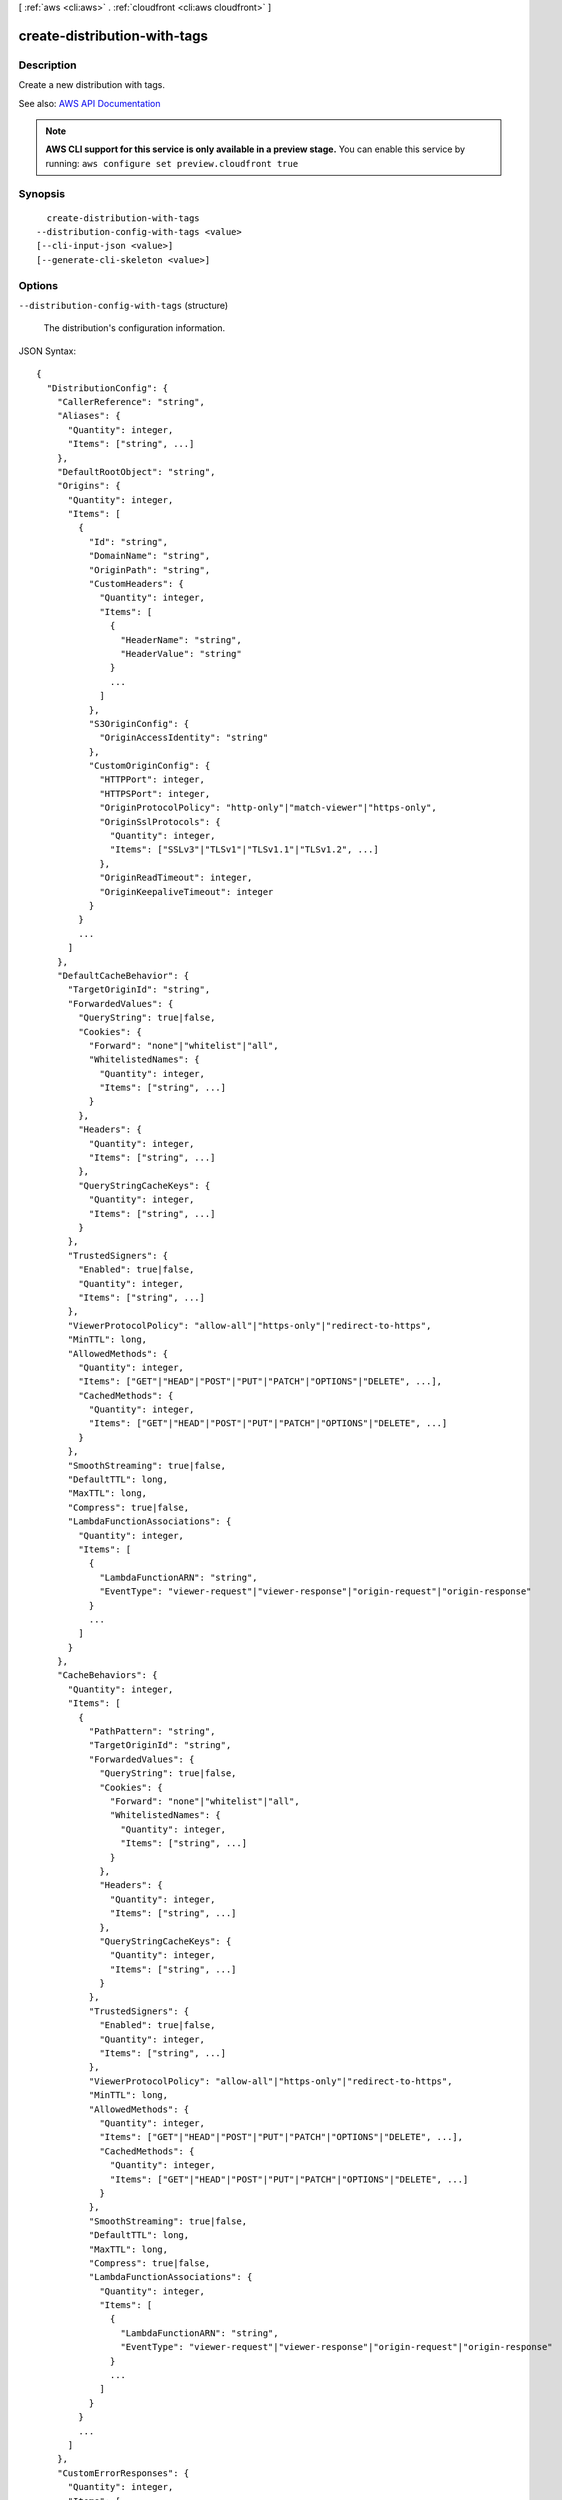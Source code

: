 [ :ref:`aws <cli:aws>` . :ref:`cloudfront <cli:aws cloudfront>` ]

.. _cli:aws cloudfront create-distribution-with-tags:


*****************************
create-distribution-with-tags
*****************************



===========
Description
===========



Create a new distribution with tags.



See also: `AWS API Documentation <https://docs.aws.amazon.com/goto/WebAPI/cloudfront-2017-03-25/CreateDistributionWithTags>`_


.. note::

  **AWS CLI support for this service is only available in a preview stage.** You can enable this service by running: ``aws configure set preview.cloudfront true`` 



========
Synopsis
========

::

    create-distribution-with-tags
  --distribution-config-with-tags <value>
  [--cli-input-json <value>]
  [--generate-cli-skeleton <value>]




=======
Options
=======

``--distribution-config-with-tags`` (structure)


  The distribution's configuration information. 

  



JSON Syntax::

  {
    "DistributionConfig": {
      "CallerReference": "string",
      "Aliases": {
        "Quantity": integer,
        "Items": ["string", ...]
      },
      "DefaultRootObject": "string",
      "Origins": {
        "Quantity": integer,
        "Items": [
          {
            "Id": "string",
            "DomainName": "string",
            "OriginPath": "string",
            "CustomHeaders": {
              "Quantity": integer,
              "Items": [
                {
                  "HeaderName": "string",
                  "HeaderValue": "string"
                }
                ...
              ]
            },
            "S3OriginConfig": {
              "OriginAccessIdentity": "string"
            },
            "CustomOriginConfig": {
              "HTTPPort": integer,
              "HTTPSPort": integer,
              "OriginProtocolPolicy": "http-only"|"match-viewer"|"https-only",
              "OriginSslProtocols": {
                "Quantity": integer,
                "Items": ["SSLv3"|"TLSv1"|"TLSv1.1"|"TLSv1.2", ...]
              },
              "OriginReadTimeout": integer,
              "OriginKeepaliveTimeout": integer
            }
          }
          ...
        ]
      },
      "DefaultCacheBehavior": {
        "TargetOriginId": "string",
        "ForwardedValues": {
          "QueryString": true|false,
          "Cookies": {
            "Forward": "none"|"whitelist"|"all",
            "WhitelistedNames": {
              "Quantity": integer,
              "Items": ["string", ...]
            }
          },
          "Headers": {
            "Quantity": integer,
            "Items": ["string", ...]
          },
          "QueryStringCacheKeys": {
            "Quantity": integer,
            "Items": ["string", ...]
          }
        },
        "TrustedSigners": {
          "Enabled": true|false,
          "Quantity": integer,
          "Items": ["string", ...]
        },
        "ViewerProtocolPolicy": "allow-all"|"https-only"|"redirect-to-https",
        "MinTTL": long,
        "AllowedMethods": {
          "Quantity": integer,
          "Items": ["GET"|"HEAD"|"POST"|"PUT"|"PATCH"|"OPTIONS"|"DELETE", ...],
          "CachedMethods": {
            "Quantity": integer,
            "Items": ["GET"|"HEAD"|"POST"|"PUT"|"PATCH"|"OPTIONS"|"DELETE", ...]
          }
        },
        "SmoothStreaming": true|false,
        "DefaultTTL": long,
        "MaxTTL": long,
        "Compress": true|false,
        "LambdaFunctionAssociations": {
          "Quantity": integer,
          "Items": [
            {
              "LambdaFunctionARN": "string",
              "EventType": "viewer-request"|"viewer-response"|"origin-request"|"origin-response"
            }
            ...
          ]
        }
      },
      "CacheBehaviors": {
        "Quantity": integer,
        "Items": [
          {
            "PathPattern": "string",
            "TargetOriginId": "string",
            "ForwardedValues": {
              "QueryString": true|false,
              "Cookies": {
                "Forward": "none"|"whitelist"|"all",
                "WhitelistedNames": {
                  "Quantity": integer,
                  "Items": ["string", ...]
                }
              },
              "Headers": {
                "Quantity": integer,
                "Items": ["string", ...]
              },
              "QueryStringCacheKeys": {
                "Quantity": integer,
                "Items": ["string", ...]
              }
            },
            "TrustedSigners": {
              "Enabled": true|false,
              "Quantity": integer,
              "Items": ["string", ...]
            },
            "ViewerProtocolPolicy": "allow-all"|"https-only"|"redirect-to-https",
            "MinTTL": long,
            "AllowedMethods": {
              "Quantity": integer,
              "Items": ["GET"|"HEAD"|"POST"|"PUT"|"PATCH"|"OPTIONS"|"DELETE", ...],
              "CachedMethods": {
                "Quantity": integer,
                "Items": ["GET"|"HEAD"|"POST"|"PUT"|"PATCH"|"OPTIONS"|"DELETE", ...]
              }
            },
            "SmoothStreaming": true|false,
            "DefaultTTL": long,
            "MaxTTL": long,
            "Compress": true|false,
            "LambdaFunctionAssociations": {
              "Quantity": integer,
              "Items": [
                {
                  "LambdaFunctionARN": "string",
                  "EventType": "viewer-request"|"viewer-response"|"origin-request"|"origin-response"
                }
                ...
              ]
            }
          }
          ...
        ]
      },
      "CustomErrorResponses": {
        "Quantity": integer,
        "Items": [
          {
            "ErrorCode": integer,
            "ResponsePagePath": "string",
            "ResponseCode": "string",
            "ErrorCachingMinTTL": long
          }
          ...
        ]
      },
      "Comment": "string",
      "Logging": {
        "Enabled": true|false,
        "IncludeCookies": true|false,
        "Bucket": "string",
        "Prefix": "string"
      },
      "PriceClass": "PriceClass_100"|"PriceClass_200"|"PriceClass_All",
      "Enabled": true|false,
      "ViewerCertificate": {
        "CloudFrontDefaultCertificate": true|false,
        "IAMCertificateId": "string",
        "ACMCertificateArn": "string",
        "SSLSupportMethod": "sni-only"|"vip",
        "MinimumProtocolVersion": "SSLv3"|"TLSv1",
        "Certificate": "string",
        "CertificateSource": "cloudfront"|"iam"|"acm"
      },
      "Restrictions": {
        "GeoRestriction": {
          "RestrictionType": "blacklist"|"whitelist"|"none",
          "Quantity": integer,
          "Items": ["string", ...]
        }
      },
      "WebACLId": "string",
      "HttpVersion": "http1.1"|"http2",
      "IsIPV6Enabled": true|false
    },
    "Tags": {
      "Items": [
        {
          "Key": "string",
          "Value": "string"
        }
        ...
      ]
    }
  }



``--cli-input-json`` (string)
Performs service operation based on the JSON string provided. The JSON string follows the format provided by ``--generate-cli-skeleton``. If other arguments are provided on the command line, the CLI values will override the JSON-provided values.

``--generate-cli-skeleton`` (string)
Prints a JSON skeleton to standard output without sending an API request. If provided with no value or the value ``input``, prints a sample input JSON that can be used as an argument for ``--cli-input-json``. If provided with the value ``output``, it validates the command inputs and returns a sample output JSON for that command.



======
Output
======

Distribution -> (structure)

  

  The distribution's information. 

  

  Id -> (string)

    

    The identifier for the distribution. For example: ``EDFDVBD632BHDS5`` . 

    

    

  ARN -> (string)

    

    The ARN (Amazon Resource Name) for the distribution. For example: ``arn:aws:cloudfront::123456789012:distribution/EDFDVBD632BHDS5`` , where ``123456789012`` is your AWS account ID.

    

    

  Status -> (string)

    

    This response element indicates the current status of the distribution. When the status is ``Deployed`` , the distribution's information is fully propagated to all CloudFront edge locations. 

    

    

  LastModifiedTime -> (timestamp)

    

    The date and time the distribution was last modified. 

    

    

  InProgressInvalidationBatches -> (integer)

    

    The number of invalidation batches currently in progress. 

    

    

  DomainName -> (string)

    

    The domain name corresponding to the distribution. For example: ``d604721fxaaqy9.cloudfront.net`` . 

    

    

  ActiveTrustedSigners -> (structure)

    

    CloudFront automatically adds this element to the response only if you've set up the distribution to serve private content with signed URLs. The element lists the key pair IDs that CloudFront is aware of for each trusted signer. The ``Signer`` child element lists the AWS account number of the trusted signer (or an empty ``Self`` element if the signer is you). The ``Signer`` element also includes the IDs of any active key pairs associated with the trusted signer's AWS account. If no ``KeyPairId`` element appears for a ``Signer`` , that signer can't create working signed URLs.

    

    Enabled -> (boolean)

      

      Enabled is ``true`` if any of the AWS accounts listed in the ``TrustedSigners`` complex type for this RTMP distribution have active CloudFront key pairs. If not, ``Enabled`` is ``false`` .

       

      For more information, see  ActiveTrustedSigners .

      

      

    Quantity -> (integer)

      

      A complex type that contains one ``Signer`` complex type for each trusted signer specified in the ``TrustedSigners`` complex type.

       

      For more information, see  ActiveTrustedSigners .

      

      

    Items -> (list)

      

      A complex type that contains one ``Signer`` complex type for each trusted signer that is specified in the ``TrustedSigners`` complex type.

       

      For more information, see  ActiveTrustedSigners . 

      

      (structure)

        

        A complex type that lists the AWS accounts that were included in the ``TrustedSigners`` complex type, as well as their active CloudFront key pair IDs, if any. 

        

        AwsAccountNumber -> (string)

          

          An AWS account that is included in the ``TrustedSigners`` complex type for this RTMP distribution. Valid values include:

           

           
          * ``self`` , which is the AWS account used to create the distribution. 
           
          * An AWS account number. 
           

          

          

        KeyPairIds -> (structure)

          

          A complex type that lists the active CloudFront key pairs, if any, that are associated with ``AwsAccountNumber`` .

          

          Quantity -> (integer)

            

            The number of active CloudFront key pairs for ``AwsAccountNumber`` .

             

            For more information, see  ActiveTrustedSigners .

            

            

          Items -> (list)

            

            A complex type that lists the active CloudFront key pairs, if any, that are associated with ``AwsAccountNumber`` .

             

            For more information, see  ActiveTrustedSigners .

            

            (string)

              

              

            

          

        

      

    

  DistributionConfig -> (structure)

    

    The current configuration information for the distribution. Send a ``GET`` request to the ``/*CloudFront API version* /distribution ID/config`` resource.

    

    CallerReference -> (string)

      

      A unique value (for example, a date-time stamp) that ensures that the request can't be replayed.

       

      If the value of ``CallerReference`` is new (regardless of the content of the ``DistributionConfig`` object), CloudFront creates a new distribution.

       

      If ``CallerReference`` is a value you already sent in a previous request to create a distribution, and if the content of the ``DistributionConfig`` is identical to the original request (ignoring white space), CloudFront returns the same the response that it returned to the original request.

       

      If ``CallerReference`` is a value you already sent in a previous request to create a distribution but the content of the ``DistributionConfig`` is different from the original request, CloudFront returns a ``DistributionAlreadyExists`` error.

      

      

    Aliases -> (structure)

      

      A complex type that contains information about CNAMEs (alternate domain names), if any, for this distribution.

      

      Quantity -> (integer)

        

        The number of CNAME aliases, if any, that you want to associate with this distribution.

        

        

      Items -> (list)

        

        A complex type that contains the CNAME aliases, if any, that you want to associate with this distribution.

        

        (string)

          

          

        

      

    DefaultRootObject -> (string)

      

      The object that you want CloudFront to request from your origin (for example, ``index.html`` ) when a viewer requests the root URL for your distribution (``http://www.example.com`` ) instead of an object in your distribution (``http://www.example.com/product-description.html`` ). Specifying a default root object avoids exposing the contents of your distribution.

       

      Specify only the object name, for example, ``index.html`` . Do not add a ``/`` before the object name.

       

      If you don't want to specify a default root object when you create a distribution, include an empty ``DefaultRootObject`` element.

       

      To delete the default root object from an existing distribution, update the distribution configuration and include an empty ``DefaultRootObject`` element.

       

      To replace the default root object, update the distribution configuration and specify the new object.

       

      For more information about the default root object, see `Creating a Default Root Object <http://docs.aws.amazon.com/AmazonCloudFront/latest/DeveloperGuide/DefaultRootObject.html>`_ in the *Amazon CloudFront Developer Guide* .

      

      

    Origins -> (structure)

      

      A complex type that contains information about origins for this distribution. 

      

      Quantity -> (integer)

        

        The number of origins for this distribution.

        

        

      Items -> (list)

        

        A complex type that contains origins for this distribution.

        

        (structure)

          

          A complex type that describes the Amazon S3 bucket or the HTTP server (for example, a web server) from which CloudFront gets your files. You must create at least one origin.

           

          For the current limit on the number of origins that you can create for a distribution, see `Amazon CloudFront Limits <http://docs.aws.amazon.com/general/latest/gr/aws_service_limits.html#limits_cloudfront>`_ in the *AWS General Reference* .

          

          Id -> (string)

            

            A unique identifier for the origin. The value of ``Id`` must be unique within the distribution.

             

            When you specify the value of ``TargetOriginId`` for the default cache behavior or for another cache behavior, you indicate the origin to which you want the cache behavior to route requests by specifying the value of the ``Id`` element for that origin. When a request matches the path pattern for that cache behavior, CloudFront routes the request to the specified origin. For more information, see `Cache Behavior Settings <http://docs.aws.amazon.com/AmazonCloudFront/latest/DeveloperGuide/distribution-web-values-specify.html#DownloadDistValuesCacheBehavior>`_ in the *Amazon CloudFront Developer Guide* .

            

            

          DomainName -> (string)

            

             **Amazon S3 origins** : The DNS name of the Amazon S3 bucket from which you want CloudFront to get objects for this origin, for example, ``myawsbucket.s3.amazonaws.com`` .

             

            Constraints for Amazon S3 origins: 

             

             
            * If you configured Amazon S3 Transfer Acceleration for your bucket, do not specify the ``s3-accelerate`` endpoint for ``DomainName`` . 
             
            * The bucket name must be between 3 and 63 characters long (inclusive). 
             
            * The bucket name must contain only lowercase characters, numbers, periods, underscores, and dashes. 
             
            * The bucket name must not contain adjacent periods. 
             

             

             **Custom Origins** : The DNS domain name for the HTTP server from which you want CloudFront to get objects for this origin, for example, ``www.example.com`` . 

             

            Constraints for custom origins:

             

             
            * ``DomainName`` must be a valid DNS name that contains only a-z, A-Z, 0-9, dot (.), hyphen (-), or underscore (_) characters. 
             
            * The name cannot exceed 128 characters. 
             

            

            

          OriginPath -> (string)

            

            An optional element that causes CloudFront to request your content from a directory in your Amazon S3 bucket or your custom origin. When you include the ``OriginPath`` element, specify the directory name, beginning with a ``/`` . CloudFront appends the directory name to the value of ``DomainName`` , for example, ``example.com/production`` . Do not include a ``/`` at the end of the directory name.

             

            For example, suppose you've specified the following values for your distribution:

             

             
            * ``DomainName`` : An Amazon S3 bucket named ``myawsbucket`` . 
             
            * ``OriginPath`` : ``/production``   
             
            * ``CNAME`` : ``example.com``   
             

             

            When a user enters ``example.com/index.html`` in a browser, CloudFront sends a request to Amazon S3 for ``myawsbucket/production/index.html`` .

             

            When a user enters ``example.com/acme/index.html`` in a browser, CloudFront sends a request to Amazon S3 for ``myawsbucket/production/acme/index.html`` .

            

            

          CustomHeaders -> (structure)

            

            A complex type that contains names and values for the custom headers that you want.

            

            Quantity -> (integer)

              

              The number of custom headers, if any, for this distribution.

              

              

            Items -> (list)

              

               **Optional** : A list that contains one ``OriginCustomHeader`` element for each custom header that you want CloudFront to forward to the origin. If Quantity is ``0`` , omit ``Items`` .

              

              (structure)

                

                A complex type that contains ``HeaderName`` and ``HeaderValue`` elements, if any, for this distribution. 

                

                HeaderName -> (string)

                  

                  The name of a header that you want CloudFront to forward to your origin. For more information, see `Forwarding Custom Headers to Your Origin (Web Distributions Only) <http://docs.aws.amazon.com/AmazonCloudFront/latest/DeveloperGuide/forward-custom-headers.html>`_ in the *Amazon Amazon CloudFront Developer Guide* .

                  

                  

                HeaderValue -> (string)

                  

                  The value for the header that you specified in the ``HeaderName`` field.

                  

                  

                

              

            

          S3OriginConfig -> (structure)

            

            A complex type that contains information about the Amazon S3 origin. If the origin is a custom origin, use the ``CustomOriginConfig`` element instead.

            

            OriginAccessIdentity -> (string)

              

              The CloudFront origin access identity to associate with the origin. Use an origin access identity to configure the origin so that viewers can *only* access objects in an Amazon S3 bucket through CloudFront. The format of the value is:

               

              origin-access-identity/cloudfront/*ID-of-origin-access-identity*  

               

              where `` *ID-of-origin-access-identity* `` is the value that CloudFront returned in the ``ID`` element when you created the origin access identity.

               

              If you want viewers to be able to access objects using either the CloudFront URL or the Amazon S3 URL, specify an empty ``OriginAccessIdentity`` element.

               

              To delete the origin access identity from an existing distribution, update the distribution configuration and include an empty ``OriginAccessIdentity`` element.

               

              To replace the origin access identity, update the distribution configuration and specify the new origin access identity.

               

              For more information about the origin access identity, see `Serving Private Content through CloudFront <http://docs.aws.amazon.com/AmazonCloudFront/latest/DeveloperGuide/PrivateContent.html>`_ in the *Amazon CloudFront Developer Guide* .

              

              

            

          CustomOriginConfig -> (structure)

            

            A complex type that contains information about a custom origin. If the origin is an Amazon S3 bucket, use the ``S3OriginConfig`` element instead.

            

            HTTPPort -> (integer)

              

              The HTTP port the custom origin listens on.

              

              

            HTTPSPort -> (integer)

              

              The HTTPS port the custom origin listens on.

              

              

            OriginProtocolPolicy -> (string)

              

              The origin protocol policy to apply to your origin.

              

              

            OriginSslProtocols -> (structure)

              

              The SSL/TLS protocols that you want CloudFront to use when communicating with your origin over HTTPS.

              

              Quantity -> (integer)

                

                The number of SSL/TLS protocols that you want to allow CloudFront to use when establishing an HTTPS connection with this origin. 

                

                

              Items -> (list)

                

                A list that contains allowed SSL/TLS protocols for this distribution.

                

                (string)

                  

                  

                

              

            OriginReadTimeout -> (integer)

              

              You can create a custom origin read timeout. All timeout units are in seconds. The default origin read timeout is 30 seconds, but you can configure custom timeout lengths using the CloudFront API. The minimum timeout length is 4 seconds; the maximum is 60 seconds.

               

              If you need to increase the maximum time limit, contact the `AWS Support Center <https://console.aws.amazon.com/support/home#/>`_ .

              

              

            OriginKeepaliveTimeout -> (integer)

              

              You can create a custom keep-alive timeout. All timeout units are in seconds. The default keep-alive timeout is 5 seconds, but you can configure custom timeout lengths using the CloudFront API. The minimum timeout length is 1 second; the maximum is 60 seconds.

               

              If you need to increase the maximum time limit, contact the `AWS Support Center <https://console.aws.amazon.com/support/home#/>`_ .

              

              

            

          

        

      

    DefaultCacheBehavior -> (structure)

      

      A complex type that describes the default cache behavior if you do not specify a ``CacheBehavior`` element or if files don't match any of the values of ``PathPattern`` in ``CacheBehavior`` elements. You must create exactly one default cache behavior.

      

      TargetOriginId -> (string)

        

        The value of ``ID`` for the origin that you want CloudFront to route requests to when a request matches the path pattern either for a cache behavior or for the default cache behavior.

        

        

      ForwardedValues -> (structure)

        

        A complex type that specifies how CloudFront handles query strings and cookies.

        

        QueryString -> (boolean)

          

          Indicates whether you want CloudFront to forward query strings to the origin that is associated with this cache behavior and cache based on the query string parameters. CloudFront behavior depends on the value of ``QueryString`` and on the values that you specify for ``QueryStringCacheKeys`` , if any:

           

          If you specify true for ``QueryString`` and you don't specify any values for ``QueryStringCacheKeys`` , CloudFront forwards all query string parameters to the origin and caches based on all query string parameters. Depending on how many query string parameters and values you have, this can adversely affect performance because CloudFront must forward more requests to the origin.

           

          If you specify true for ``QueryString`` and you specify one or more values for ``QueryStringCacheKeys`` , CloudFront forwards all query string parameters to the origin, but it only caches based on the query string parameters that you specify.

           

          If you specify false for ``QueryString`` , CloudFront doesn't forward any query string parameters to the origin, and doesn't cache based on query string parameters.

           

          For more information, see `Configuring CloudFront to Cache Based on Query String Parameters <http://docs.aws.amazon.com/AmazonCloudFront/latest/DeveloperGuide/QueryStringParameters.html>`_ in the *Amazon CloudFront Developer Guide* .

          

          

        Cookies -> (structure)

          

          A complex type that specifies whether you want CloudFront to forward cookies to the origin and, if so, which ones. For more information about forwarding cookies to the origin, see `How CloudFront Forwards, Caches, and Logs Cookies <http://docs.aws.amazon.com/AmazonCloudFront/latest/DeveloperGuide/Cookies.html>`_ in the *Amazon CloudFront Developer Guide* .

          

          Forward -> (string)

            

            Specifies which cookies to forward to the origin for this cache behavior: all, none, or the list of cookies specified in the ``WhitelistedNames`` complex type.

             

            Amazon S3 doesn't process cookies. When the cache behavior is forwarding requests to an Amazon S3 origin, specify none for the ``Forward`` element. 

            

            

          WhitelistedNames -> (structure)

            

            Required if you specify ``whitelist`` for the value of ``Forward:`` . A complex type that specifies how many different cookies you want CloudFront to forward to the origin for this cache behavior and, if you want to forward selected cookies, the names of those cookies.

             

            If you specify ``all`` or none for the value of ``Forward`` , omit ``WhitelistedNames`` . If you change the value of ``Forward`` from ``whitelist`` to all or none and you don't delete the ``WhitelistedNames`` element and its child elements, CloudFront deletes them automatically.

             

            For the current limit on the number of cookie names that you can whitelist for each cache behavior, see `Amazon CloudFront Limits <http://docs.aws.amazon.com/general/latest/gr/aws_service_limits.html#limits_cloudfront>`_ in the *AWS General Reference* .

            

            Quantity -> (integer)

              

              The number of different cookies that you want CloudFront to forward to the origin for this cache behavior.

              

              

            Items -> (list)

              

              A complex type that contains one ``Name`` element for each cookie that you want CloudFront to forward to the origin for this cache behavior.

              

              (string)

                

                

              

            

          

        Headers -> (structure)

          

          A complex type that specifies the ``Headers`` , if any, that you want CloudFront to vary upon for this cache behavior. 

          

          Quantity -> (integer)

            

            The number of different headers that you want CloudFront to forward to the origin for this cache behavior. You can configure each cache behavior in a web distribution to do one of the following:

             

             
            * **Forward all headers to your origin** : Specify ``1`` for ``Quantity`` and ``*`` for ``Name`` . 

            .. warning::

               If you configure CloudFront to forward all headers to your origin, CloudFront doesn't cache the objects associated with this cache behavior. Instead, it sends every request to the origin. 

             
             
            * *Forward a whitelist of headers you specify* : Specify the number of headers that you want to forward, and specify the header names in ``Name`` elements. CloudFront caches your objects based on the values in all of the specified headers. CloudFront also forwards the headers that it forwards by default, but it caches your objects based only on the headers that you specify.  
             
            * **Forward only the default headers** : Specify ``0`` for ``Quantity`` and omit ``Items`` . In this configuration, CloudFront doesn't cache based on the values in the request headers. 
             

            

            

          Items -> (list)

            

            A complex type that contains one ``Name`` element for each header that you want CloudFront to forward to the origin and to vary on for this cache behavior. If ``Quantity`` is ``0`` , omit ``Items`` .

            

            (string)

              

              

            

          

        QueryStringCacheKeys -> (structure)

          

          A complex type that contains information about the query string parameters that you want CloudFront to use for caching for this cache behavior.

          

          Quantity -> (integer)

            

            The number of ``whitelisted`` query string parameters for this cache behavior.

            

            

          Items -> (list)

            

            (Optional) A list that contains the query string parameters that you want CloudFront to use as a basis for caching for this cache behavior. If ``Quantity`` is 0, you can omit ``Items`` . 

            

            (string)

              

              

            

          

        

      TrustedSigners -> (structure)

        

        A complex type that specifies the AWS accounts, if any, that you want to allow to create signed URLs for private content.

         

        If you want to require signed URLs in requests for objects in the target origin that match the ``PathPattern`` for this cache behavior, specify ``true`` for ``Enabled`` , and specify the applicable values for ``Quantity`` and ``Items`` . For more information, see `Serving Private Content through CloudFront <http://docs.aws.amazon.com/AmazonCloudFront/latest/DeveloperGuide/PrivateContent.html>`_ in the *Amazon Amazon CloudFront Developer Guide* .

         

        If you don't want to require signed URLs in requests for objects that match ``PathPattern`` , specify ``false`` for ``Enabled`` and ``0`` for ``Quantity`` . Omit ``Items`` .

         

        To add, change, or remove one or more trusted signers, change ``Enabled`` to ``true`` (if it's currently ``false`` ), change ``Quantity`` as applicable, and specify all of the trusted signers that you want to include in the updated distribution.

        

        Enabled -> (boolean)

          

          Specifies whether you want to require viewers to use signed URLs to access the files specified by ``PathPattern`` and ``TargetOriginId`` .

          

          

        Quantity -> (integer)

          

          The number of trusted signers for this cache behavior.

          

          

        Items -> (list)

          

           **Optional** : A complex type that contains trusted signers for this cache behavior. If ``Quantity`` is ``0`` , you can omit ``Items`` .

          

          (string)

            

            

          

        

      ViewerProtocolPolicy -> (string)

        

        The protocol that viewers can use to access the files in the origin specified by ``TargetOriginId`` when a request matches the path pattern in ``PathPattern`` . You can specify the following options:

         

         
        * ``allow-all`` : Viewers can use HTTP or HTTPS. 
         
        * ``redirect-to-https`` : If a viewer submits an HTTP request, CloudFront returns an HTTP status code of 301 (Moved Permanently) to the viewer along with the HTTPS URL. The viewer then resubmits the request using the new URL. 
         
        * ``https-only`` : If a viewer sends an HTTP request, CloudFront returns an HTTP status code of 403 (Forbidden). 
         

         

        For more information about requiring the HTTPS protocol, see `Using an HTTPS Connection to Access Your Objects <http://docs.aws.amazon.com/AmazonCloudFront/latest/DeveloperGuide/SecureConnections.html>`_ in the *Amazon CloudFront Developer Guide* .

         

        .. note::

           

          The only way to guarantee that viewers retrieve an object that was fetched from the origin using HTTPS is never to use any other protocol to fetch the object. If you have recently changed from HTTP to HTTPS, we recommend that you clear your objects' cache because cached objects are protocol agnostic. That means that an edge location will return an object from the cache regardless of whether the current request protocol matches the protocol used previously. For more information, see `Specifying How Long Objects and Errors Stay in a CloudFront Edge Cache (Expiration) <http://docs.aws.amazon.com/AmazonCloudFront/latest/DeveloperGuide/Expiration.html>`_ in the *Amazon CloudFront Developer Guide* .

           

        

        

      MinTTL -> (long)

        

        The minimum amount of time that you want objects to stay in CloudFront caches before CloudFront forwards another request to your origin to determine whether the object has been updated. For more information, see `Specifying How Long Objects and Errors Stay in a CloudFront Edge Cache (Expiration) <http://docs.aws.amazon.com/AmazonCloudFront/latest/DeveloperGuide/Expiration.html>`_ in the *Amazon Amazon CloudFront Developer Guide* .

         

        You must specify ``0`` for ``MinTTL`` if you configure CloudFront to forward all headers to your origin (under ``Headers`` , if you specify ``1`` for ``Quantity`` and ``*`` for ``Name`` ).

        

        

      AllowedMethods -> (structure)

        

        A complex type that controls which HTTP methods CloudFront processes and forwards to your Amazon S3 bucket or your custom origin. There are three choices:

         

         
        * CloudFront forwards only ``GET`` and ``HEAD`` requests. 
         
        * CloudFront forwards only ``GET`` , ``HEAD`` , and ``OPTIONS`` requests. 
         
        * CloudFront forwards ``GET, HEAD, OPTIONS, PUT, PATCH, POST`` , and ``DELETE`` requests. 
         

         

        If you pick the third choice, you may need to restrict access to your Amazon S3 bucket or to your custom origin so users can't perform operations that you don't want them to. For example, you might not want users to have permissions to delete objects from your origin.

        

        Quantity -> (integer)

          

          The number of HTTP methods that you want CloudFront to forward to your origin. Valid values are 2 (for ``GET`` and ``HEAD`` requests), 3 (for ``GET`` , ``HEAD`` , and ``OPTIONS`` requests) and 7 (for ``GET, HEAD, OPTIONS, PUT, PATCH, POST`` , and ``DELETE`` requests).

          

          

        Items -> (list)

          

          A complex type that contains the HTTP methods that you want CloudFront to process and forward to your origin.

          

          (string)

            

            

          

        CachedMethods -> (structure)

          

          A complex type that controls whether CloudFront caches the response to requests using the specified HTTP methods. There are two choices:

           

           
          * CloudFront caches responses to ``GET`` and ``HEAD`` requests. 
           
          * CloudFront caches responses to ``GET`` , ``HEAD`` , and ``OPTIONS`` requests. 
           

           

          If you pick the second choice for your Amazon S3 Origin, you may need to forward Access-Control-Request-Method, Access-Control-Request-Headers, and Origin headers for the responses to be cached correctly. 

          

          Quantity -> (integer)

            

            The number of HTTP methods for which you want CloudFront to cache responses. Valid values are ``2`` (for caching responses to ``GET`` and ``HEAD`` requests) and ``3`` (for caching responses to ``GET`` , ``HEAD`` , and ``OPTIONS`` requests).

            

            

          Items -> (list)

            

            A complex type that contains the HTTP methods that you want CloudFront to cache responses to.

            

            (string)

              

              

            

          

        

      SmoothStreaming -> (boolean)

        

        Indicates whether you want to distribute media files in the Microsoft Smooth Streaming format using the origin that is associated with this cache behavior. If so, specify ``true`` ; if not, specify ``false`` . If you specify ``true`` for ``SmoothStreaming`` , you can still distribute other content using this cache behavior if the content matches the value of ``PathPattern`` . 

        

        

      DefaultTTL -> (long)

        

        The default amount of time that you want objects to stay in CloudFront caches before CloudFront forwards another request to your origin to determine whether the object has been updated. The value that you specify applies only when your origin does not add HTTP headers such as ``Cache-Control max-age`` , ``Cache-Control s-maxage`` , and ``Expires`` to objects. For more information, see `Specifying How Long Objects and Errors Stay in a CloudFront Edge Cache (Expiration) <http://docs.aws.amazon.com/AmazonCloudFront/latest/DeveloperGuide/Expiration.html>`_ in the *Amazon CloudFront Developer Guide* .

        

        

      MaxTTL -> (long)

        

        

      Compress -> (boolean)

        

        Whether you want CloudFront to automatically compress certain files for this cache behavior. If so, specify ``true`` ; if not, specify ``false`` . For more information, see `Serving Compressed Files <http://docs.aws.amazon.com/AmazonCloudFront/latest/DeveloperGuide/ServingCompressedFiles.html>`_ in the *Amazon CloudFront Developer Guide* .

        

        

      LambdaFunctionAssociations -> (structure)

        

        A complex type that contains zero or more Lambda function associations for a cache behavior.

        

        Quantity -> (integer)

          

          The number of Lambda function associations for this cache behavior.

          

          

        Items -> (list)

          

           **Optional** : A complex type that contains ``LambdaFunctionAssociation`` items for this cache behavior. If ``Quantity`` is ``0`` , you can omit ``Items`` .

          

          (structure)

            

            A complex type that contains a Lambda function association.

            

            LambdaFunctionARN -> (string)

              

              The ARN of the Lambda function.

              

              

            EventType -> (string)

              

              Specifies the event type that triggers a Lambda function invocation. Valid values are:

               

               
              * ``viewer-request``   
               
              * ``origin-request``   
               
              * ``viewer-response``   
               
              * ``origin-response``   
               

              

              

            

          

        

      

    CacheBehaviors -> (structure)

      

      A complex type that contains zero or more ``CacheBehavior`` elements. 

      

      Quantity -> (integer)

        

        The number of cache behaviors for this distribution. 

        

        

      Items -> (list)

        

        Optional: A complex type that contains cache behaviors for this distribution. If ``Quantity`` is ``0`` , you can omit ``Items`` .

        

        (structure)

          

          A complex type that describes how CloudFront processes requests.

           

          You must create at least as many cache behaviors (including the default cache behavior) as you have origins if you want CloudFront to distribute objects from all of the origins. Each cache behavior specifies the one origin from which you want CloudFront to get objects. If you have two origins and only the default cache behavior, the default cache behavior will cause CloudFront to get objects from one of the origins, but the other origin is never used.

           

          For the current limit on the number of cache behaviors that you can add to a distribution, see `Amazon CloudFront Limits <http://docs.aws.amazon.com/general/latest/gr/aws_service_limits.html#limits_cloudfront>`_ in the *AWS General Reference* .

           

          If you don't want to specify any cache behaviors, include only an empty ``CacheBehaviors`` element. Don't include an empty ``CacheBehavior`` element, or CloudFront returns a ``MalformedXML`` error.

           

          To delete all cache behaviors in an existing distribution, update the distribution configuration and include only an empty ``CacheBehaviors`` element.

           

          To add, change, or remove one or more cache behaviors, update the distribution configuration and specify all of the cache behaviors that you want to include in the updated distribution.

           

          For more information about cache behaviors, see `Cache Behaviors <http://docs.aws.amazon.com/AmazonCloudFront/latest/DeveloperGuide/distribution-web-values-specify.html#DownloadDistValuesCacheBehavior>`_ in the *Amazon CloudFront Developer Guide* .

          

          PathPattern -> (string)

            

            The pattern (for example, ``images/*.jpg`` ) that specifies which requests to apply the behavior to. When CloudFront receives a viewer request, the requested path is compared with path patterns in the order in which cache behaviors are listed in the distribution.

             

            .. note::

               

              You can optionally include a slash (``/`` ) at the beginning of the path pattern. For example, ``/images/*.jpg`` . CloudFront behavior is the same with or without the leading ``/`` .

               

             

            The path pattern for the default cache behavior is ``*`` and cannot be changed. If the request for an object does not match the path pattern for any cache behaviors, CloudFront applies the behavior in the default cache behavior.

             

            For more information, see `Path Pattern <http://docs.aws.amazon.com/AmazonCloudFront/latest/DeveloperGuide/distribution-web-values-specify.html#DownloadDistValuesPathPattern>`_ in the *Amazon CloudFront Developer Guide* .

            

            

          TargetOriginId -> (string)

            

            The value of ``ID`` for the origin that you want CloudFront to route requests to when a request matches the path pattern either for a cache behavior or for the default cache behavior.

            

            

          ForwardedValues -> (structure)

            

            A complex type that specifies how CloudFront handles query strings and cookies.

            

            QueryString -> (boolean)

              

              Indicates whether you want CloudFront to forward query strings to the origin that is associated with this cache behavior and cache based on the query string parameters. CloudFront behavior depends on the value of ``QueryString`` and on the values that you specify for ``QueryStringCacheKeys`` , if any:

               

              If you specify true for ``QueryString`` and you don't specify any values for ``QueryStringCacheKeys`` , CloudFront forwards all query string parameters to the origin and caches based on all query string parameters. Depending on how many query string parameters and values you have, this can adversely affect performance because CloudFront must forward more requests to the origin.

               

              If you specify true for ``QueryString`` and you specify one or more values for ``QueryStringCacheKeys`` , CloudFront forwards all query string parameters to the origin, but it only caches based on the query string parameters that you specify.

               

              If you specify false for ``QueryString`` , CloudFront doesn't forward any query string parameters to the origin, and doesn't cache based on query string parameters.

               

              For more information, see `Configuring CloudFront to Cache Based on Query String Parameters <http://docs.aws.amazon.com/AmazonCloudFront/latest/DeveloperGuide/QueryStringParameters.html>`_ in the *Amazon CloudFront Developer Guide* .

              

              

            Cookies -> (structure)

              

              A complex type that specifies whether you want CloudFront to forward cookies to the origin and, if so, which ones. For more information about forwarding cookies to the origin, see `How CloudFront Forwards, Caches, and Logs Cookies <http://docs.aws.amazon.com/AmazonCloudFront/latest/DeveloperGuide/Cookies.html>`_ in the *Amazon CloudFront Developer Guide* .

              

              Forward -> (string)

                

                Specifies which cookies to forward to the origin for this cache behavior: all, none, or the list of cookies specified in the ``WhitelistedNames`` complex type.

                 

                Amazon S3 doesn't process cookies. When the cache behavior is forwarding requests to an Amazon S3 origin, specify none for the ``Forward`` element. 

                

                

              WhitelistedNames -> (structure)

                

                Required if you specify ``whitelist`` for the value of ``Forward:`` . A complex type that specifies how many different cookies you want CloudFront to forward to the origin for this cache behavior and, if you want to forward selected cookies, the names of those cookies.

                 

                If you specify ``all`` or none for the value of ``Forward`` , omit ``WhitelistedNames`` . If you change the value of ``Forward`` from ``whitelist`` to all or none and you don't delete the ``WhitelistedNames`` element and its child elements, CloudFront deletes them automatically.

                 

                For the current limit on the number of cookie names that you can whitelist for each cache behavior, see `Amazon CloudFront Limits <http://docs.aws.amazon.com/general/latest/gr/aws_service_limits.html#limits_cloudfront>`_ in the *AWS General Reference* .

                

                Quantity -> (integer)

                  

                  The number of different cookies that you want CloudFront to forward to the origin for this cache behavior.

                  

                  

                Items -> (list)

                  

                  A complex type that contains one ``Name`` element for each cookie that you want CloudFront to forward to the origin for this cache behavior.

                  

                  (string)

                    

                    

                  

                

              

            Headers -> (structure)

              

              A complex type that specifies the ``Headers`` , if any, that you want CloudFront to vary upon for this cache behavior. 

              

              Quantity -> (integer)

                

                The number of different headers that you want CloudFront to forward to the origin for this cache behavior. You can configure each cache behavior in a web distribution to do one of the following:

                 

                 
                * **Forward all headers to your origin** : Specify ``1`` for ``Quantity`` and ``*`` for ``Name`` . 

                .. warning::

                   If you configure CloudFront to forward all headers to your origin, CloudFront doesn't cache the objects associated with this cache behavior. Instead, it sends every request to the origin. 

                 
                 
                * *Forward a whitelist of headers you specify* : Specify the number of headers that you want to forward, and specify the header names in ``Name`` elements. CloudFront caches your objects based on the values in all of the specified headers. CloudFront also forwards the headers that it forwards by default, but it caches your objects based only on the headers that you specify.  
                 
                * **Forward only the default headers** : Specify ``0`` for ``Quantity`` and omit ``Items`` . In this configuration, CloudFront doesn't cache based on the values in the request headers. 
                 

                

                

              Items -> (list)

                

                A complex type that contains one ``Name`` element for each header that you want CloudFront to forward to the origin and to vary on for this cache behavior. If ``Quantity`` is ``0`` , omit ``Items`` .

                

                (string)

                  

                  

                

              

            QueryStringCacheKeys -> (structure)

              

              A complex type that contains information about the query string parameters that you want CloudFront to use for caching for this cache behavior.

              

              Quantity -> (integer)

                

                The number of ``whitelisted`` query string parameters for this cache behavior.

                

                

              Items -> (list)

                

                (Optional) A list that contains the query string parameters that you want CloudFront to use as a basis for caching for this cache behavior. If ``Quantity`` is 0, you can omit ``Items`` . 

                

                (string)

                  

                  

                

              

            

          TrustedSigners -> (structure)

            

            A complex type that specifies the AWS accounts, if any, that you want to allow to create signed URLs for private content.

             

            If you want to require signed URLs in requests for objects in the target origin that match the ``PathPattern`` for this cache behavior, specify ``true`` for ``Enabled`` , and specify the applicable values for ``Quantity`` and ``Items`` . For more information, see `Serving Private Content through CloudFront <http://docs.aws.amazon.com/AmazonCloudFront/latest/DeveloperGuide/PrivateContent.html>`_ in the *Amazon Amazon CloudFront Developer Guide* .

             

            If you don't want to require signed URLs in requests for objects that match ``PathPattern`` , specify ``false`` for ``Enabled`` and ``0`` for ``Quantity`` . Omit ``Items`` .

             

            To add, change, or remove one or more trusted signers, change ``Enabled`` to ``true`` (if it's currently ``false`` ), change ``Quantity`` as applicable, and specify all of the trusted signers that you want to include in the updated distribution.

            

            Enabled -> (boolean)

              

              Specifies whether you want to require viewers to use signed URLs to access the files specified by ``PathPattern`` and ``TargetOriginId`` .

              

              

            Quantity -> (integer)

              

              The number of trusted signers for this cache behavior.

              

              

            Items -> (list)

              

               **Optional** : A complex type that contains trusted signers for this cache behavior. If ``Quantity`` is ``0`` , you can omit ``Items`` .

              

              (string)

                

                

              

            

          ViewerProtocolPolicy -> (string)

            

            The protocol that viewers can use to access the files in the origin specified by ``TargetOriginId`` when a request matches the path pattern in ``PathPattern`` . You can specify the following options:

             

             
            * ``allow-all`` : Viewers can use HTTP or HTTPS. 
             
            * ``redirect-to-https`` : If a viewer submits an HTTP request, CloudFront returns an HTTP status code of 301 (Moved Permanently) to the viewer along with the HTTPS URL. The viewer then resubmits the request using the new URL.  
             
            * ``https-only`` : If a viewer sends an HTTP request, CloudFront returns an HTTP status code of 403 (Forbidden).  
             

             

            For more information about requiring the HTTPS protocol, see `Using an HTTPS Connection to Access Your Objects <http://docs.aws.amazon.com/AmazonCloudFront/latest/DeveloperGuide/SecureConnections.html>`_ in the *Amazon CloudFront Developer Guide* .

             

            .. note::

               

              The only way to guarantee that viewers retrieve an object that was fetched from the origin using HTTPS is never to use any other protocol to fetch the object. If you have recently changed from HTTP to HTTPS, we recommend that you clear your objects' cache because cached objects are protocol agnostic. That means that an edge location will return an object from the cache regardless of whether the current request protocol matches the protocol used previously. For more information, see `Specifying How Long Objects and Errors Stay in a CloudFront Edge Cache (Expiration) <http://docs.aws.amazon.com/AmazonCloudFront/latest/DeveloperGuide/Expiration.html>`_ in the *Amazon CloudFront Developer Guide* .

               

            

            

          MinTTL -> (long)

            

            The minimum amount of time that you want objects to stay in CloudFront caches before CloudFront forwards another request to your origin to determine whether the object has been updated. For more information, see `Specifying How Long Objects and Errors Stay in a CloudFront Edge Cache (Expiration) <http://docs.aws.amazon.com/AmazonCloudFront/latest/DeveloperGuide/Expiration.html>`_ in the *Amazon Amazon CloudFront Developer Guide* .

             

            You must specify ``0`` for ``MinTTL`` if you configure CloudFront to forward all headers to your origin (under ``Headers`` , if you specify ``1`` for ``Quantity`` and ``*`` for ``Name`` ).

            

            

          AllowedMethods -> (structure)

            

            A complex type that controls which HTTP methods CloudFront processes and forwards to your Amazon S3 bucket or your custom origin. There are three choices:

             

             
            * CloudFront forwards only ``GET`` and ``HEAD`` requests. 
             
            * CloudFront forwards only ``GET`` , ``HEAD`` , and ``OPTIONS`` requests. 
             
            * CloudFront forwards ``GET, HEAD, OPTIONS, PUT, PATCH, POST`` , and ``DELETE`` requests. 
             

             

            If you pick the third choice, you may need to restrict access to your Amazon S3 bucket or to your custom origin so users can't perform operations that you don't want them to. For example, you might not want users to have permissions to delete objects from your origin.

            

            Quantity -> (integer)

              

              The number of HTTP methods that you want CloudFront to forward to your origin. Valid values are 2 (for ``GET`` and ``HEAD`` requests), 3 (for ``GET`` , ``HEAD`` , and ``OPTIONS`` requests) and 7 (for ``GET, HEAD, OPTIONS, PUT, PATCH, POST`` , and ``DELETE`` requests).

              

              

            Items -> (list)

              

              A complex type that contains the HTTP methods that you want CloudFront to process and forward to your origin.

              

              (string)

                

                

              

            CachedMethods -> (structure)

              

              A complex type that controls whether CloudFront caches the response to requests using the specified HTTP methods. There are two choices:

               

               
              * CloudFront caches responses to ``GET`` and ``HEAD`` requests. 
               
              * CloudFront caches responses to ``GET`` , ``HEAD`` , and ``OPTIONS`` requests. 
               

               

              If you pick the second choice for your Amazon S3 Origin, you may need to forward Access-Control-Request-Method, Access-Control-Request-Headers, and Origin headers for the responses to be cached correctly. 

              

              Quantity -> (integer)

                

                The number of HTTP methods for which you want CloudFront to cache responses. Valid values are ``2`` (for caching responses to ``GET`` and ``HEAD`` requests) and ``3`` (for caching responses to ``GET`` , ``HEAD`` , and ``OPTIONS`` requests).

                

                

              Items -> (list)

                

                A complex type that contains the HTTP methods that you want CloudFront to cache responses to.

                

                (string)

                  

                  

                

              

            

          SmoothStreaming -> (boolean)

            

            Indicates whether you want to distribute media files in the Microsoft Smooth Streaming format using the origin that is associated with this cache behavior. If so, specify ``true`` ; if not, specify ``false`` . If you specify ``true`` for ``SmoothStreaming`` , you can still distribute other content using this cache behavior if the content matches the value of ``PathPattern`` . 

            

            

          DefaultTTL -> (long)

            

            The default amount of time that you want objects to stay in CloudFront caches before CloudFront forwards another request to your origin to determine whether the object has been updated. The value that you specify applies only when your origin does not add HTTP headers such as ``Cache-Control max-age`` , ``Cache-Control s-maxage`` , and ``Expires`` to objects. For more information, see `Specifying How Long Objects and Errors Stay in a CloudFront Edge Cache (Expiration) <http://docs.aws.amazon.com/AmazonCloudFront/latest/DeveloperGuide/Expiration.html>`_ in the *Amazon CloudFront Developer Guide* .

            

            

          MaxTTL -> (long)

            

            The maximum amount of time that you want objects to stay in CloudFront caches before CloudFront forwards another request to your origin to determine whether the object has been updated. The value that you specify applies only when your origin adds HTTP headers such as ``Cache-Control max-age`` , ``Cache-Control s-maxage`` , and ``Expires`` to objects. For more information, see `Specifying How Long Objects and Errors Stay in a CloudFront Edge Cache (Expiration) <http://docs.aws.amazon.com/AmazonCloudFront/latest/DeveloperGuide/Expiration.html>`_ in the *Amazon CloudFront Developer Guide* .

            

            

          Compress -> (boolean)

            

            Whether you want CloudFront to automatically compress certain files for this cache behavior. If so, specify true; if not, specify false. For more information, see `Serving Compressed Files <http://docs.aws.amazon.com/AmazonCloudFront/latest/DeveloperGuide/ServingCompressedFiles.html>`_ in the *Amazon CloudFront Developer Guide* .

            

            

          LambdaFunctionAssociations -> (structure)

            

            A complex type that contains zero or more Lambda function associations for a cache behavior.

            

            Quantity -> (integer)

              

              The number of Lambda function associations for this cache behavior.

              

              

            Items -> (list)

              

               **Optional** : A complex type that contains ``LambdaFunctionAssociation`` items for this cache behavior. If ``Quantity`` is ``0`` , you can omit ``Items`` .

              

              (structure)

                

                A complex type that contains a Lambda function association.

                

                LambdaFunctionARN -> (string)

                  

                  The ARN of the Lambda function.

                  

                  

                EventType -> (string)

                  

                  Specifies the event type that triggers a Lambda function invocation. Valid values are:

                   

                   
                  * ``viewer-request``   
                   
                  * ``origin-request``   
                   
                  * ``viewer-response``   
                   
                  * ``origin-response``   
                   

                  

                  

                

              

            

          

        

      

    CustomErrorResponses -> (structure)

      

      A complex type that controls the following:

       

       
      * Whether CloudFront replaces HTTP status codes in the 4xx and 5xx range with custom error messages before returning the response to the viewer. 
       
      * How long CloudFront caches HTTP status codes in the 4xx and 5xx range. 
       

       

      For more information about custom error pages, see `Customizing Error Responses <http://docs.aws.amazon.com/AmazonCloudFront/latest/DeveloperGuide/custom-error-pages.html>`_ in the *Amazon CloudFront Developer Guide* .

      

      Quantity -> (integer)

        

        The number of HTTP status codes for which you want to specify a custom error page and/or a caching duration. If ``Quantity`` is ``0`` , you can omit ``Items`` .

        

        

      Items -> (list)

        

        A complex type that contains a ``CustomErrorResponse`` element for each HTTP status code for which you want to specify a custom error page and/or a caching duration. 

        

        (structure)

          

          A complex type that controls:

           

           
          * Whether CloudFront replaces HTTP status codes in the 4xx and 5xx range with custom error messages before returning the response to the viewer.  
           
          * How long CloudFront caches HTTP status codes in the 4xx and 5xx range. 
           

           

          For more information about custom error pages, see `Customizing Error Responses <http://docs.aws.amazon.com/AmazonCloudFront/latest/DeveloperGuide/custom-error-pages.html>`_ in the *Amazon CloudFront Developer Guide* .

          

          ErrorCode -> (integer)

            

            The HTTP status code for which you want to specify a custom error page and/or a caching duration.

            

            

          ResponsePagePath -> (string)

            

            The path to the custom error page that you want CloudFront to return to a viewer when your origin returns the HTTP status code specified by ``ErrorCode`` , for example, ``/4xx-errors/403-forbidden.html`` . If you want to store your objects and your custom error pages in different locations, your distribution must include a cache behavior for which the following is true:

             

             
            * The value of ``PathPattern`` matches the path to your custom error messages. For example, suppose you saved custom error pages for 4xx errors in an Amazon S3 bucket in a directory named ``/4xx-errors`` . Your distribution must include a cache behavior for which the path pattern routes requests for your custom error pages to that location, for example, ``/4xx-errors/*`` .  
             
            * The value of ``TargetOriginId`` specifies the value of the ``ID`` element for the origin that contains your custom error pages. 
             

             

            If you specify a value for ``ResponsePagePath`` , you must also specify a value for ``ResponseCode`` . If you don't want to specify a value, include an empty element, ``ResponsePagePath`` , in the XML document.

             

            We recommend that you store custom error pages in an Amazon S3 bucket. If you store custom error pages on an HTTP server and the server starts to return 5xx errors, CloudFront can't get the files that you want to return to viewers because the origin server is unavailable.

            

            

          ResponseCode -> (string)

            

            The HTTP status code that you want CloudFront to return to the viewer along with the custom error page. There are a variety of reasons that you might want CloudFront to return a status code different from the status code that your origin returned to CloudFront, for example:

             

             
            * Some Internet devices (some firewalls and corporate proxies, for example) intercept HTTP 4xx and 5xx and prevent the response from being returned to the viewer. If you substitute ``200`` , the response typically won't be intercepted. 
             
            * If you don't care about distinguishing among different client errors or server errors, you can specify ``400`` or ``500`` as the ``ResponseCode`` for all 4xx or 5xx errors. 
             
            * You might want to return a ``200`` status code (OK) and static website so your customers don't know that your website is down. 
             

             

            If you specify a value for ``ResponseCode`` , you must also specify a value for ``ResponsePagePath`` . If you don't want to specify a value, include an empty element, ``ResponseCode`` , in the XML document.

            

            

          ErrorCachingMinTTL -> (long)

            

            The minimum amount of time, in seconds, that you want CloudFront to cache the HTTP status code specified in ``ErrorCode`` . When this time period has elapsed, CloudFront queries your origin to see whether the problem that caused the error has been resolved and the requested object is now available.

             

            If you don't want to specify a value, include an empty element, ``ErrorCachingMinTTL`` , in the XML document.

             

            For more information, see `Customizing Error Responses <http://docs.aws.amazon.com/AmazonCloudFront/latest/DeveloperGuide/custom-error-pages.html>`_ in the *Amazon CloudFront Developer Guide* .

            

            

          

        

      

    Comment -> (string)

      

      Any comments you want to include about the distribution.

       

      If you don't want to specify a comment, include an empty ``Comment`` element.

       

      To delete an existing comment, update the distribution configuration and include an empty ``Comment`` element.

       

      To add or change a comment, update the distribution configuration and specify the new comment.

      

      

    Logging -> (structure)

      

      A complex type that controls whether access logs are written for the distribution.

       

      For more information about logging, see `Access Logs <http://docs.aws.amazon.com/AmazonCloudFront/latest/DeveloperGuide/AccessLogs.html>`_ in the *Amazon CloudFront Developer Guide* .

      

      Enabled -> (boolean)

        

        Specifies whether you want CloudFront to save access logs to an Amazon S3 bucket. If you do not want to enable logging when you create a distribution or if you want to disable logging for an existing distribution, specify ``false`` for ``Enabled`` , and specify empty ``Bucket`` and ``Prefix`` elements. If you specify ``false`` for ``Enabled`` but you specify values for ``Bucket`` , ``prefix`` , and ``IncludeCookies`` , the values are automatically deleted.

        

        

      IncludeCookies -> (boolean)

        

        Specifies whether you want CloudFront to include cookies in access logs, specify ``true`` for ``IncludeCookies`` . If you choose to include cookies in logs, CloudFront logs all cookies regardless of how you configure the cache behaviors for this distribution. If you do not want to include cookies when you create a distribution or if you want to disable include cookies for an existing distribution, specify ``false`` for ``IncludeCookies`` .

        

        

      Bucket -> (string)

        

        The Amazon S3 bucket to store the access logs in, for example, ``myawslogbucket.s3.amazonaws.com`` .

        

        

      Prefix -> (string)

        

        An optional string that you want CloudFront to prefix to the access log ``filenames`` for this distribution, for example, ``myprefix/`` . If you want to enable logging, but you do not want to specify a prefix, you still must include an empty ``Prefix`` element in the ``Logging`` element.

        

        

      

    PriceClass -> (string)

      

      The price class that corresponds with the maximum price that you want to pay for CloudFront service. If you specify ``PriceClass_All`` , CloudFront responds to requests for your objects from all CloudFront edge locations.

       

      If you specify a price class other than ``PriceClass_All`` , CloudFront serves your objects from the CloudFront edge location that has the lowest latency among the edge locations in your price class. Viewers who are in or near regions that are excluded from your specified price class may encounter slower performance.

       

      For more information about price classes, see `Choosing the Price Class for a CloudFront Distribution <http://docs.aws.amazon.com/AmazonCloudFront/latest/DeveloperGuide/PriceClass.html>`_ in the *Amazon CloudFront Developer Guide* . For information about CloudFront pricing, including how price classes map to CloudFront regions, see `Amazon CloudFront Pricing <https://aws.amazon.com/cloudfront/pricing/>`_ .

      

      

    Enabled -> (boolean)

      

      From this field, you can enable or disable the selected distribution.

       

      If you specify ``false`` for ``Enabled`` but you specify values for ``Bucket`` and ``Prefix`` , the values are automatically deleted.

      

      

    ViewerCertificate -> (structure)

      

      A complex type that specifies the following:

       

       
      * Which SSL/TLS certificate to use when viewers request objects using HTTPS 
       
      * Whether you want CloudFront to use dedicated IP addresses or SNI when you're using alternate domain names in your object names 
       
      * The minimum protocol version that you want CloudFront to use when communicating with viewers 
       

       

      For more information, see `Using an HTTPS Connection to Access Your Objects <http://docs.aws.amazon.com/AmazonCloudFront/latest/DeveloperGuide/SecureConnections.html>`_ in the *Amazon Amazon CloudFront Developer Guide* .

      

      CloudFrontDefaultCertificate -> (boolean)

        

        

      IAMCertificateId -> (string)

        

        

      ACMCertificateArn -> (string)

        

        

      SSLSupportMethod -> (string)

        

        If you specify a value for ``ACMCertificateArn`` or for ``IAMCertificateId`` , you must also specify how you want CloudFront to serve HTTPS requests: using a method that works for all clients or one that works for most clients:

         

         
        * ``vip`` : CloudFront uses dedicated IP addresses for your content and can respond to HTTPS requests from any viewer. However, you will incur additional monthly charges. 
         
        * ``sni-only`` : CloudFront can respond to HTTPS requests from viewers that support Server Name Indication (SNI). All modern browsers support SNI, but some browsers still in use don't support SNI. If some of your users' browsers don't support SNI, we recommend that you do one of the following: 

           
          * Use the ``vip`` option (dedicated IP addresses) instead of ``sni-only`` . 
           
          * Use the CloudFront SSL/TLS certificate instead of a custom certificate. This requires that you use the CloudFront domain name of your distribution in the URLs for your objects, for example, ``https://d111111abcdef8.cloudfront.net/logo.png`` . 
           
          * If you can control which browser your users use, upgrade the browser to one that supports SNI. 
           
          * Use HTTP instead of HTTPS. 
           

         
         

         

        Do not specify a value for ``SSLSupportMethod`` if you specified ``CloudFrontDefaultCertificatetrueCloudFrontDefaultCertificate`` .

         

        For more information, see `Using Alternate Domain Names and HTTPS <http://docs.aws.amazon.com/AmazonCloudFront/latest/DeveloperGuide/SecureConnections.html#CNAMEsAndHTTPS.html>`_ in the *Amazon CloudFront Developer Guide* .

        

        

      MinimumProtocolVersion -> (string)

        

        Specify the minimum version of the SSL/TLS protocol that you want CloudFront to use for HTTPS connections between viewers and CloudFront: ``SSLv3`` or ``TLSv1`` . CloudFront serves your objects only to viewers that support SSL/TLS version that you specify and later versions. The ``TLSv1`` protocol is more secure, so we recommend that you specify ``SSLv3`` only if your users are using browsers or devices that don't support ``TLSv1`` . Note the following:

         

         
        * If you specify CloudFrontDefaultCertificatetrueCloudFrontDefaultCertificate, the minimum SSL protocol version is ``TLSv1`` and can't be changed. 
         
        * If you're using a custom certificate (if you specify a value for ``ACMCertificateArn`` or for ``IAMCertificateId`` ) and if you're using SNI (if you specify ``sni-only`` for ``SSLSupportMethod`` ), you must specify ``TLSv1`` for ``MinimumProtocolVersion`` . 
         

        

        

      Certificate -> (string)

        

        Include one of these values to specify the following:

         

         
        * Whether you want viewers to use HTTP or HTTPS to request your objects. 
         
        * If you want viewers to use HTTPS, whether you're using an alternate domain name such as example.com or the CloudFront domain name for your distribution, such as ``d111111abcdef8.cloudfront.net`` . 
         
        * If you're using an alternate domain name, whether AWS Certificate Manager (ACM) provided the certificate, or you purchased a certificate from a third-party certificate authority and imported it into ACM or uploaded it to the IAM certificate store. 
         

         

        You must specify one (and only one) of the three values. Do not specify ``false`` for ``CloudFrontDefaultCertificate`` .

         

         **If you want viewers to use HTTP to request your objects** : Specify the following value:

         

         ``CloudFrontDefaultCertificatetrueCloudFrontDefaultCertificate``  

         

        In addition, specify ``allow-all`` for ``ViewerProtocolPolicy`` for all of your cache behaviors.

         

         **If you want viewers to use HTTPS to request your objects** : Choose the type of certificate that you want to use based on whether you're using an alternate domain name for your objects or the CloudFront domain name:

         

         
        * **If you're using an alternate domain name, such as example.com** : Specify one of the following values, depending on whether ACM provided your certificate or you purchased your certificate from third-party certificate authority: 

           
          * ``ACMCertificateArnARN for ACM SSL/TLS certificateACMCertificateArn`` where ARN for ACM SSL/TLS certificate is the ARN for the ACM SSL/TLS certificate that you want to use for this distribution. 
           
          * ``IAMCertificateIdIAM certificate IDIAMCertificateId`` where IAM certificate ID is the ID that IAM returned when you added the certificate to the IAM certificate store. 
           

         

        If you specify ``ACMCertificateArn`` or ``IAMCertificateId`` , you must also specify a value for ``SSLSupportMethod`` .

         

        If you choose to use an ACM certificate or a certificate in the IAM certificate store, we recommend that you use only an alternate domain name in your object URLs (``https://example.com/logo.jpg`` ). If you use the domain name that is associated with your CloudFront distribution (``https://d111111abcdef8.cloudfront.net/logo.jpg`` ) and the viewer supports ``SNI`` , then CloudFront behaves normally. However, if the browser does not support SNI, the user's experience depends on the value that you choose for ``SSLSupportMethod`` :

         

           
          * ``vip`` : The viewer displays a warning because there is a mismatch between the CloudFront domain name and the domain name in your SSL/TLS certificate. 
           
          * ``sni-only`` : CloudFront drops the connection with the browser without returning the object. 
           

         
         
        * **If you're using the CloudFront domain name for your distribution, such as ``d111111abcdef8.cloudfront.net`` ** : Specify the following value:  `` CloudFrontDefaultCertificatetrueCloudFrontDefaultCertificate``   If you want viewers to use HTTPS, you must also specify one of the following values in your cache behaviors: 

           
          * ``ViewerProtocolPolicyhttps-onlyViewerProtocolPolicy``   
           
          * ``ViewerProtocolPolicyredirect-to-httpsViewerProtocolPolicy``   
           

         

        You can also optionally require that CloudFront use HTTPS to communicate with your origin by specifying one of the following values for the applicable origins:

         

           
          * ``OriginProtocolPolicyhttps-onlyOriginProtocolPolicy``   
           
          * ``OriginProtocolPolicymatch-viewerOriginProtocolPolicy``   
           

         

        For more information, see `Using Alternate Domain Names and HTTPS <http://docs.aws.amazon.com/AmazonCloudFront/latest/DeveloperGuide/SecureConnections.html#CNAMEsAndHTTPS>`_ in the *Amazon CloudFront Developer Guide* .

         
         

        

        

      CertificateSource -> (string)

        

        .. note::

           

          This field is deprecated. You can use one of the following: ``[ACMCertificateArn`` , ``IAMCertificateId`` , or ``CloudFrontDefaultCertificate]`` .

           

        

        

      

    Restrictions -> (structure)

      

      A complex type that identifies ways in which you want to restrict distribution of your content.

      

      GeoRestriction -> (structure)

        

        A complex type that controls the countries in which your content is distributed. CloudFront determines the location of your users using ``MaxMind`` GeoIP databases. 

        

        RestrictionType -> (string)

          

          The method that you want to use to restrict distribution of your content by country:

           

           
          * ``none`` : No geo restriction is enabled, meaning access to content is not restricted by client geo location. 
           
          * ``blacklist`` : The ``Location`` elements specify the countries in which you do not want CloudFront to distribute your content. 
           
          * ``whitelist`` : The ``Location`` elements specify the countries in which you want CloudFront to distribute your content. 
           

          

          

        Quantity -> (integer)

          

          When geo restriction is ``enabled`` , this is the number of countries in your ``whitelist`` or ``blacklist`` . Otherwise, when it is not enabled, ``Quantity`` is ``0`` , and you can omit ``Items`` .

          

          

        Items -> (list)

          

          A complex type that contains a ``Location`` element for each country in which you want CloudFront either to distribute your content (``whitelist`` ) or not distribute your content (``blacklist`` ).

           

          The ``Location`` element is a two-letter, uppercase country code for a country that you want to include in your ``blacklist`` or ``whitelist`` . Include one ``Location`` element for each country.

           

          CloudFront and ``MaxMind`` both use ``ISO 3166`` country codes. For the current list of countries and the corresponding codes, see ``ISO 3166-1-alpha-2`` code on the *International Organization for Standardization* website. You can also refer to the country list in the CloudFront console, which includes both country names and codes.

          

          (string)

            

            

          

        

      

    WebACLId -> (string)

      

      A unique identifier that specifies the AWS WAF web ACL, if any, to associate with this distribution.

       

      AWS WAF is a web application firewall that lets you monitor the HTTP and HTTPS requests that are forwarded to CloudFront, and lets you control access to your content. Based on conditions that you specify, such as the IP addresses that requests originate from or the values of query strings, CloudFront responds to requests either with the requested content or with an HTTP 403 status code (Forbidden). You can also configure CloudFront to return a custom error page when a request is blocked. For more information about AWS WAF, see the `AWS WAF Developer Guide <http://docs.aws.amazon.com/waf/latest/developerguide/what-is-aws-waf.html>`_ . 

      

      

    HttpVersion -> (string)

      

      (Optional) Specify the maximum HTTP version that you want viewers to use to communicate with CloudFront. The default value for new web distributions is http2. Viewers that don't support HTTP/2 automatically use an earlier HTTP version.

       

      For viewers and CloudFront to use HTTP/2, viewers must support TLS 1.2 or later, and must support Server Name Identification (SNI).

       

      In general, configuring CloudFront to communicate with viewers using HTTP/2 reduces latency. You can improve performance by optimizing for HTTP/2. For more information, do an Internet search for "http/2 optimization." 

      

      

    IsIPV6Enabled -> (boolean)

      

      If you want CloudFront to respond to IPv6 DNS requests with an IPv6 address for your distribution, specify ``true`` . If you specify ``false`` , CloudFront responds to IPv6 DNS requests with the DNS response code ``NOERROR`` and with no IP addresses. This allows viewers to submit a second request, for an IPv4 address for your distribution. 

       

      In general, you should enable IPv6 if you have users on IPv6 networks who want to access your content. However, if you're using signed URLs or signed cookies to restrict access to your content, and if you're using a custom policy that includes the ``IpAddress`` parameter to restrict the IP addresses that can access your content, do not enable IPv6. If you want to restrict access to some content by IP address and not restrict access to other content (or restrict access but not by IP address), you can create two distributions. For more information, see `Creating a Signed URL Using a Custom Policy <http://docs.aws.amazon.com/AmazonCloudFront/latest/DeveloperGuide/private-content-creating-signed-url-custom-policy.html>`_ in the *Amazon CloudFront Developer Guide* .

       

      If you're using an Amazon Route 53 alias resource record set to route traffic to your CloudFront distribution, you need to create a second alias resource record set when both of the following are true:

       

       
      * You enable IPv6 for the distribution 
       
      * You're using alternate domain names in the URLs for your objects 
       

       

      For more information, see `Routing Traffic to an Amazon CloudFront Web Distribution by Using Your Domain Name <http://docs.aws.amazon.com/Route53/latest/DeveloperGuide/routing-to-cloudfront-distribution.html>`_ in the *Amazon Route 53 Developer Guide* .

       

      If you created a CNAME resource record set, either with Amazon Route 53 or with another DNS service, you don't need to make any changes. A CNAME record will route traffic to your distribution regardless of the IP address format of the viewer request.

      

      

    

  

Location -> (string)

  

  The fully qualified URI of the new distribution resource just created. For example: ``https://cloudfront.amazonaws.com/2010-11-01/distribution/EDFDVBD632BHDS5`` . 

  

  

ETag -> (string)

  

  The current version of the distribution created.

  

  

